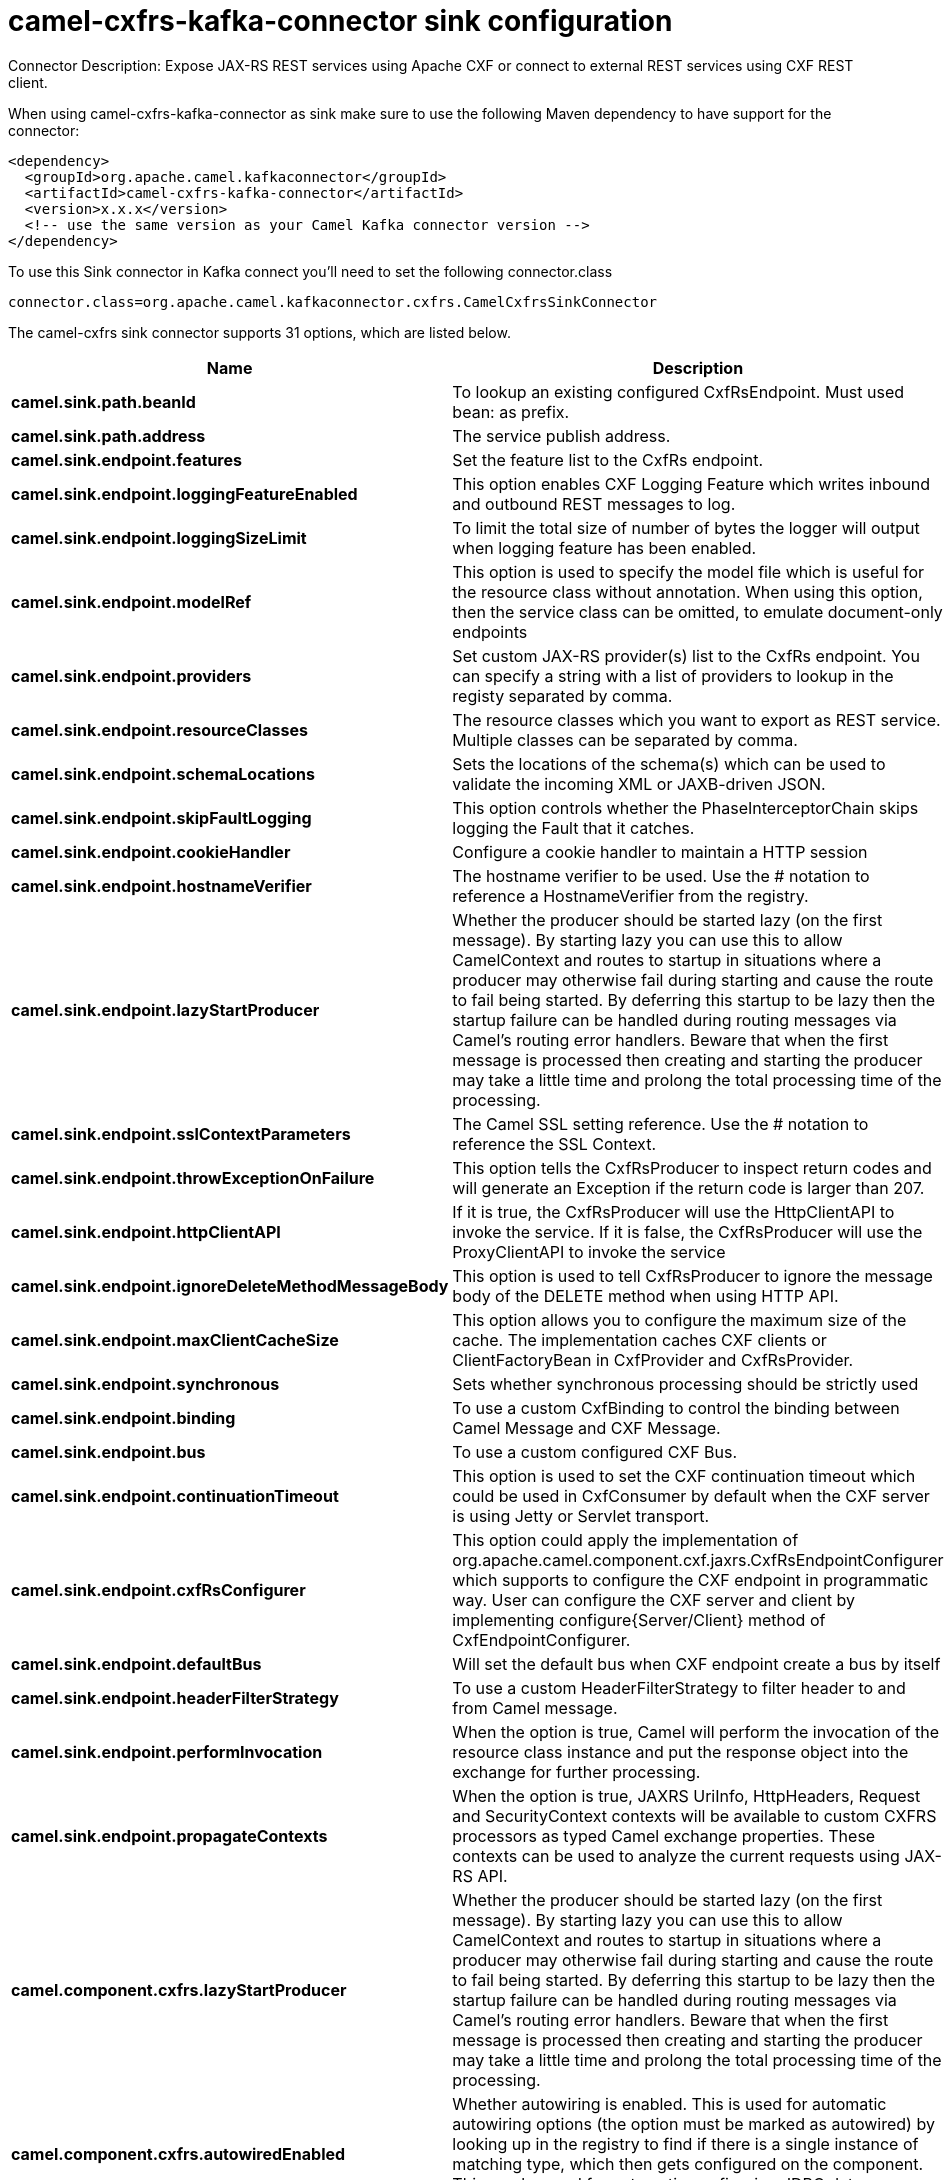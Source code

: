 // kafka-connector options: START
[[camel-cxfrs-kafka-connector-sink]]
= camel-cxfrs-kafka-connector sink configuration

Connector Description: Expose JAX-RS REST services using Apache CXF or connect to external REST services using CXF REST client.

When using camel-cxfrs-kafka-connector as sink make sure to use the following Maven dependency to have support for the connector:

[source,xml]
----
<dependency>
  <groupId>org.apache.camel.kafkaconnector</groupId>
  <artifactId>camel-cxfrs-kafka-connector</artifactId>
  <version>x.x.x</version>
  <!-- use the same version as your Camel Kafka connector version -->
</dependency>
----

To use this Sink connector in Kafka connect you'll need to set the following connector.class

[source,java]
----
connector.class=org.apache.camel.kafkaconnector.cxfrs.CamelCxfrsSinkConnector
----


The camel-cxfrs sink connector supports 31 options, which are listed below.



[width="100%",cols="2,5,^1,1,1",options="header"]
|===
| Name | Description | Default | Required | Priority
| *camel.sink.path.beanId* | To lookup an existing configured CxfRsEndpoint. Must used bean: as prefix. | null | false | MEDIUM
| *camel.sink.path.address* | The service publish address. | null | false | MEDIUM
| *camel.sink.endpoint.features* | Set the feature list to the CxfRs endpoint. | null | false | MEDIUM
| *camel.sink.endpoint.loggingFeatureEnabled* | This option enables CXF Logging Feature which writes inbound and outbound REST messages to log. | false | false | MEDIUM
| *camel.sink.endpoint.loggingSizeLimit* | To limit the total size of number of bytes the logger will output when logging feature has been enabled. | null | false | MEDIUM
| *camel.sink.endpoint.modelRef* | This option is used to specify the model file which is useful for the resource class without annotation. When using this option, then the service class can be omitted, to emulate document-only endpoints | null | false | MEDIUM
| *camel.sink.endpoint.providers* | Set custom JAX-RS provider(s) list to the CxfRs endpoint. You can specify a string with a list of providers to lookup in the registy separated by comma. | null | false | MEDIUM
| *camel.sink.endpoint.resourceClasses* | The resource classes which you want to export as REST service. Multiple classes can be separated by comma. | null | false | MEDIUM
| *camel.sink.endpoint.schemaLocations* | Sets the locations of the schema(s) which can be used to validate the incoming XML or JAXB-driven JSON. | null | false | MEDIUM
| *camel.sink.endpoint.skipFaultLogging* | This option controls whether the PhaseInterceptorChain skips logging the Fault that it catches. | false | false | MEDIUM
| *camel.sink.endpoint.cookieHandler* | Configure a cookie handler to maintain a HTTP session | null | false | MEDIUM
| *camel.sink.endpoint.hostnameVerifier* | The hostname verifier to be used. Use the # notation to reference a HostnameVerifier from the registry. | null | false | MEDIUM
| *camel.sink.endpoint.lazyStartProducer* | Whether the producer should be started lazy (on the first message). By starting lazy you can use this to allow CamelContext and routes to startup in situations where a producer may otherwise fail during starting and cause the route to fail being started. By deferring this startup to be lazy then the startup failure can be handled during routing messages via Camel's routing error handlers. Beware that when the first message is processed then creating and starting the producer may take a little time and prolong the total processing time of the processing. | false | false | MEDIUM
| *camel.sink.endpoint.sslContextParameters* | The Camel SSL setting reference. Use the # notation to reference the SSL Context. | null | false | MEDIUM
| *camel.sink.endpoint.throwExceptionOnFailure* | This option tells the CxfRsProducer to inspect return codes and will generate an Exception if the return code is larger than 207. | true | false | MEDIUM
| *camel.sink.endpoint.httpClientAPI* | If it is true, the CxfRsProducer will use the HttpClientAPI to invoke the service. If it is false, the CxfRsProducer will use the ProxyClientAPI to invoke the service | true | false | MEDIUM
| *camel.sink.endpoint.ignoreDeleteMethodMessageBody* | This option is used to tell CxfRsProducer to ignore the message body of the DELETE method when using HTTP API. | false | false | MEDIUM
| *camel.sink.endpoint.maxClientCacheSize* | This option allows you to configure the maximum size of the cache. The implementation caches CXF clients or ClientFactoryBean in CxfProvider and CxfRsProvider. | 10 | false | MEDIUM
| *camel.sink.endpoint.synchronous* | Sets whether synchronous processing should be strictly used | false | false | MEDIUM
| *camel.sink.endpoint.binding* | To use a custom CxfBinding to control the binding between Camel Message and CXF Message. | null | false | MEDIUM
| *camel.sink.endpoint.bus* | To use a custom configured CXF Bus. | null | false | MEDIUM
| *camel.sink.endpoint.continuationTimeout* | This option is used to set the CXF continuation timeout which could be used in CxfConsumer by default when the CXF server is using Jetty or Servlet transport. | 30000L | false | MEDIUM
| *camel.sink.endpoint.cxfRsConfigurer* | This option could apply the implementation of org.apache.camel.component.cxf.jaxrs.CxfRsEndpointConfigurer which supports to configure the CXF endpoint in programmatic way. User can configure the CXF server and client by implementing configure{Server/Client} method of CxfEndpointConfigurer. | null | false | MEDIUM
| *camel.sink.endpoint.defaultBus* | Will set the default bus when CXF endpoint create a bus by itself | false | false | MEDIUM
| *camel.sink.endpoint.headerFilterStrategy* | To use a custom HeaderFilterStrategy to filter header to and from Camel message. | null | false | MEDIUM
| *camel.sink.endpoint.performInvocation* | When the option is true, Camel will perform the invocation of the resource class instance and put the response object into the exchange for further processing. | false | false | MEDIUM
| *camel.sink.endpoint.propagateContexts* | When the option is true, JAXRS UriInfo, HttpHeaders, Request and SecurityContext contexts will be available to custom CXFRS processors as typed Camel exchange properties. These contexts can be used to analyze the current requests using JAX-RS API. | false | false | MEDIUM
| *camel.component.cxfrs.lazyStartProducer* | Whether the producer should be started lazy (on the first message). By starting lazy you can use this to allow CamelContext and routes to startup in situations where a producer may otherwise fail during starting and cause the route to fail being started. By deferring this startup to be lazy then the startup failure can be handled during routing messages via Camel's routing error handlers. Beware that when the first message is processed then creating and starting the producer may take a little time and prolong the total processing time of the processing. | false | false | MEDIUM
| *camel.component.cxfrs.autowiredEnabled* | Whether autowiring is enabled. This is used for automatic autowiring options (the option must be marked as autowired) by looking up in the registry to find if there is a single instance of matching type, which then gets configured on the component. This can be used for automatic configuring JDBC data sources, JMS connection factories, AWS Clients, etc. | true | false | MEDIUM
| *camel.component.cxfrs.headerFilterStrategy* | To use a custom org.apache.camel.spi.HeaderFilterStrategy to filter header to and from Camel message. | null | false | MEDIUM
| *camel.component.cxfrs.useGlobalSslContext Parameters* | Enable usage of global SSL context parameters. | false | false | MEDIUM
|===



The camel-cxfrs sink connector has no converters out of the box.





The camel-cxfrs sink connector has no transforms out of the box.





The camel-cxfrs sink connector has no aggregation strategies out of the box.
// kafka-connector options: END
